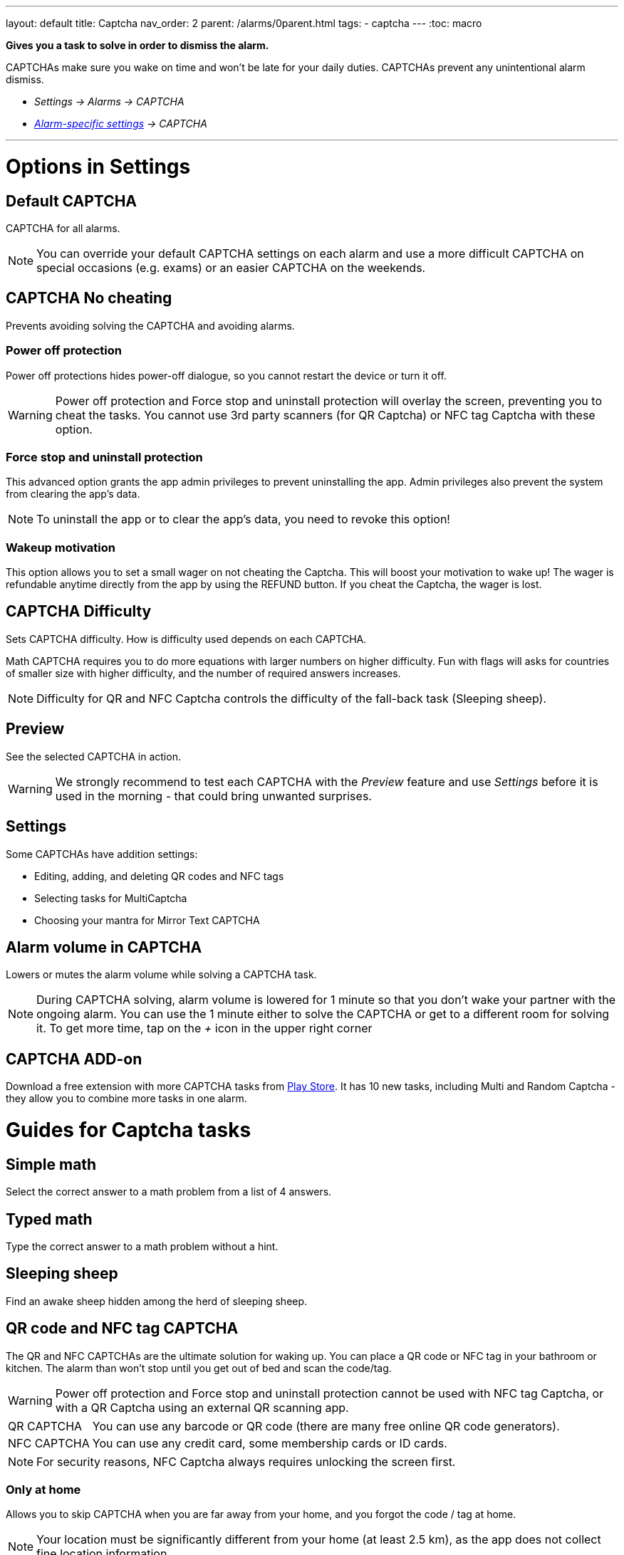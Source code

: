 ---
layout: default
title: Captcha
nav_order: 2
parent: /alarms/0parent.html
tags:
- captcha
---
:toc: macro

*Gives you a task to solve in order to dismiss the alarm.*

CAPTCHAs make sure you wake on time and won't be late for your daily duties. CAPTCHAs prevent any unintentional alarm dismiss.

- _Settings -> Alarms -> CAPTCHA_
- _<</alarms/alarm_settings#per-alarm,Alarm-specific settings>> -> CAPTCHA_

---
toc::[]
:toclevels: 3

= Options in Settings

== Default CAPTCHA
CAPTCHA for all alarms.

NOTE: You can override your default CAPTCHA settings on each alarm and use a more difficult CAPTCHA on special occasions (e.g. exams) or an easier CAPTCHA on the weekends.


== CAPTCHA No cheating [[cheat]]
Prevents avoiding solving the CAPTCHA and avoiding alarms.

=== Power off protection
Power off protections hides power-off dialogue, so you cannot restart the device or turn it off.

WARNING: Power off protection and Force stop and uninstall protection will overlay the screen, preventing you to cheat the tasks. You cannot use 3rd party scanners (for QR Captcha) or NFC tag Captcha with these option.

=== Force stop and uninstall protection
This advanced option grants the app admin privileges to prevent uninstalling the app.
Admin privileges also prevent the system from clearing the app's data.

NOTE: To uninstall the app or to clear the app's data, you need to revoke this option!

=== Wakeup motivation
This option allows you to set a small wager on not cheating the Captcha. This will boost your motivation to wake up!
The wager is refundable anytime directly from the app by using the REFUND button.
If you cheat the Captcha, the wager is lost.

== CAPTCHA Difficulty
Sets CAPTCHA difficulty. How is difficulty used depends on each CAPTCHA.

[EXAMPLE]
Math CAPTCHA requires you to do more equations with larger numbers on higher difficulty.
Fun with flags will asks for countries of smaller size with higher difficulty, and the number of required answers increases.


NOTE: Difficulty for QR and NFC Captcha controls the difficulty of the fall-back task (Sleeping sheep).

== Preview
See the selected CAPTCHA in action.

WARNING: We strongly recommend to test each CAPTCHA with the _Preview_ feature and use _Settings_ before it is used in the morning - that could bring unwanted surprises.

== Settings
Some CAPTCHAs have addition settings:

* Editing, adding, and deleting QR codes and NFC tags
* Selecting tasks for MultiCaptcha
* Choosing your mantra for Mirror Text CAPTCHA

== Alarm volume in CAPTCHA
Lowers or mutes the alarm volume while solving a CAPTCHA task.

NOTE: During CAPTCHA solving, alarm volume is lowered for 1 minute so that you don’t wake your partner with the ongoing alarm. You can use the 1 minute either to solve the CAPTCHA or get to a different room for solving it.
To get more time, tap on the _+_ icon in the upper right corner

== CAPTCHA ADD-on [[captcha_addon]]
Download a free extension with more CAPTCHA tasks from https://play.google.com/store/apps/details?id=com.urbandroid.sleep.captchapack[Play Store]. It has 10 new tasks, including Multi and Random Captcha - they allow you to combine more tasks in one alarm.


= Guides for Captcha tasks

== Simple math
Select the correct answer to a math problem from a list of 4 answers.

== Typed math
Type the correct answer to a math problem without a hint.

== Sleeping sheep [[sheep]]
Find an awake sheep hidden among the herd of sleeping sheep.

== QR code and NFC tag CAPTCHA
[[QR_NFC]]
The QR and NFC CAPTCHAs are the ultimate solution for waking up. You can place a QR code or NFC tag in your bathroom or kitchen. The alarm than won’t stop until you get out of bed and scan the code/tag.

WARNING: Power off protection and Force stop and uninstall protection cannot be used with NFC tag Captcha, or with a QR Captcha using an external QR scanning app.

[horizontal]
QR CAPTCHA:: You can use any barcode or QR code (there are many free online QR code generators).
NFC CAPTCHA:: You can use any credit card, some membership cards or ID cards.

NOTE: For security reasons, NFC Captcha always requires unlocking the screen first.

=== Only at home
Allows you to skip CAPTCHA when you are far away from your home, and you forgot the code / tag at home.

NOTE: Your location must be significantly different from your home (at least 2.5 km), as the app does not collect fine location information

=== Must scan all codes
If enabled, you need to scan all the codes you saved.

=== How to learn new QR code / NFC tag
. Go to _Settings -> Alarms -> Captcha -> Settings_
. Tap on "Learn"

=== How to delete a QR code / NFC tag
. Go to _Settings -> Alarms -> Captcha -> Settings_
. Tap on the trash can icon:ic_action_discard[]

=== How to solve the task without the code / tag
If you happen to lost the code, or you cannot solve the NFC and QR Captcha for some reason, there is a fallback task - <<sheep, Sleeping sheep>>.
The difficulty of this task depends on the difficulty configured for the NFC or QR Catpcha in _Settings -> Alarms -> Capcha -> Difficulty_.

NOTE: If you are tempted to avoid solving this task by choosing the Sleeping sheep task instead, increase the difficulty to the highest level.
If this is still not enough motivation, you can disable this fallback solution in _Settings -> Alarms -> Captcha -> Settings -> Lost code, fallback task_. Use with caution!

== Shake it
Shake your phone till the level of movement depicted on your phone reaches 100%.

== Dream diary
Write down your dream (10 characters minimum at Difficulty 1). You can see the number of characters left before reaching the minimum in the top right corner.

NOTE: Dream diary entries are saved into your sleep record comments. If there is no sleep record, they are only saved into your clipboard - this allows you to paste them somewhere else.

== Say cheese!
Smile to your front camera, with more difficulty you need to cast a more charming smile!

== Laugh Out Loud
Laugh at your phone microphone until the level reaches 100%.


== Captcha Captcha (Captcha add-on)
Classic CAPTCHA known from the early internet days - type the letters of a distorted image.

== Random Captcha (Captcha add-on)
Solve more tasks each morning, the app will choose 5 of them for you from all the tasks, or you can pre-select the choices for the app  in _Settings_ of this Catpcha, and the  app will choose 5 of those.

== Multi Captcha (Captcha add-on)
Solve up to 15 chosen tasks in a row. You can select the tasks in  in _Settings_ of this Captcha, the order is given by the order you select these tasks.

== Mirror text (Captcha add-on)
Read and type a text from a mirror-flipped quote - pre-defined or your own (configured in _Settings -> Captcha -> Settings_).

== Jumping sheep (Captcha add-on)
Lead the lost sheep through the fences and wolfs to the safety - tap to jump over obstacles.

== Swearing (Captcha add-on)
Swear your way to dismiss (English only).

== Zombie Walk (Captcha add-on)
Walk 14-74 meters with the phone (depending on difficulty).

NOTE: If your counter is not increasing the stop count as you walk, the step counter from the system does not send updates.

== Let there be light (Captcha add-on)
Put your phone to a light source, and hold it there until the threshold is reached.

== Fun with Flags (Captcha add-on)
Tap on teh t flag, you get three options to choose from.

== Spin around (Captcha add-on)
Spin around while keeping thumbs on the buttons on the screen, until you fill the full circle.

NOTE: If the circle does not seem to react properly, the system compass might not be calibrated.




